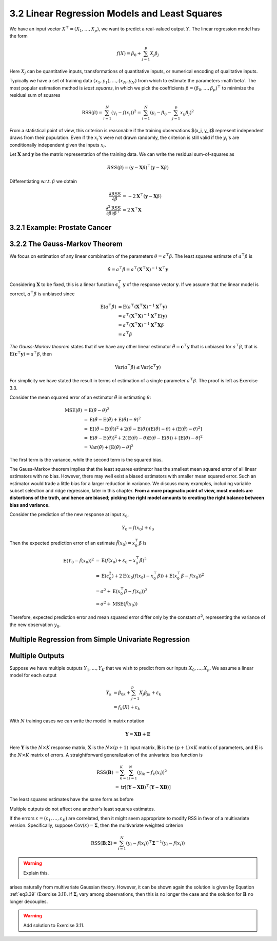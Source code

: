 3.2 Linear Regression Models and Least Squares
=====================================

We have an input vector :math:`X^\top = (X_1, \dots, X_p)`, we want to predict a real-valued output :math:`Y`. The linear regression model has the form

.. math::

  f(X) = \beta_0 + \sum_{j=1}^p X_j\beta_j

Here :math:`X_j` can be quantitative inputs, transformations of quantitative inputs, or numerical encoding of qualitative inputs.

Typically we have a set of training data :math:`(x_1, y_1), \dots, (x_N, y_N)` from which to estimate the parameters :math`\beta`. The most popular estimation method is *least squares*, in which we pick the coefficients :math:`\beta = (\beta_0, \dots, \beta_p)^\top` to minimize the residual sum of squares

.. math::

  \text{RSS}(\beta) = \sum_{i=1}^N (y_i - f(x_i))^2 = \sum_{i=1}^N (y_i - \beta_0 - \sum_{j=1}^p x_{ij}\beta_j)^2

From a statistical point of view, this criterion is reasonable if the training observations $(x_i, y_i)$ represent independent draws from their population. Even if the :math:`x_i`'s were not drawn randomly, the criterion is still valid if the :math:`y_i`'s are conditionally independent given the inputs :math:`x_i`.

Let :math:`\mathbf{X}` and :math:`\mathbf{y}` be the matrix representation of the training data. We can write the residual sum-of-squares as

.. math::

  RSS(\beta) = (\mathbf{y} - \mathbf{X}\beta)^\top (\mathbf{y} - \mathbf{X}\beta)

Differentiating w.r.t. :math:`\beta` we obtain

.. math::

  \frac{\partial \text{RSS}}{\partial \beta} & = -2\mathbf{X}^\top (\mathbf{y} - \mathbf{X}\beta) \\
  \frac{\partial^2 \text{RSS}}{\partial\beta\partial\beta^\top} & = 2\mathbf{X}^\top\mathbf{X}

3.2.1 Example: Prostate Cancer
-------------------------------------

3.2.2 The Gauss-Markov Theorem
-------------------------------------

We focus on estimation of any linear combination of the parameters :math:`\theta = a^\top\beta`. The least squares estimate of :math:`a^\top\beta` is

.. math::

  \hat{\theta} = a^\top\hat{\beta} = a^\top (\mathbf{X}^\top\mathbf{X})^{-1}\mathbf{X}^\top \mathbf{y}

Considering :math:`\mathbf{X}` to be fixed, this is a linear function :math:`\mathbf{c}_0^\top\mathbf{y}` of the response vector :math:`\mathbf{y}`. If we assume that the linear model is correct, :math:`a^\top\hat{\beta}` is unbiased since

.. math::

  \text{E}(a^\top\hat{\beta}) & = \text{E}(a^\top (\mathbf{X}^\top\mathbf{X})^{-1}\mathbf{X}^\top\mathbf{y}) \nonumber \\
	& = a^\top (\mathbf{X}^\top\mathbf{X})^{-1}\mathbf{X}^\top \text{E}(\mathbf{y}) \nonumber \\
  & = a^\top (\mathbf{X}^\top\mathbf{X})^{-1}\mathbf{X}^\top \mathbf{X}\beta \nonumber \\
	& = a^\top \beta

*The Gauss-Markov theorem* states that if we have any other linear estimator :math:`\tilde{\theta} = \mathbf{c}^\top\mathbf{y}` that is unbiased for :math:`a^\top\beta`, that is :math:`\text{E}(\mathbf{c}^\top\mathbf{y}) = a^\top\beta`, then

.. math::

  \text{Var}(a^\top\hat{\beta}) \leq \text{Var}(\mathbf{c}^\top\mathbf{y})

For simplicity we have stated the result in terms of estimation of a single parameter :math:`a^\top\beta`. The proof is left as Exercise 3.3.

Consider the mean squared error of an estimator :math:`\tilde{\theta}` in estimating :math:`\theta`:

.. math::

  \text{MSE}(\tilde{\theta}) & = \text{E}(\tilde{\theta} - \theta)^2 \nonumber \\
	& = \text{E}(\tilde{\theta} - \text{E}(\tilde{\theta}) + \text{E}(\tilde{\theta}) - \theta)^2 \nonumber \\
	& = \text{E}\left[(\tilde{\theta} - \text{E}(\tilde{\theta}))^2 + 2 (\tilde{\theta} - \text{E}(\tilde{\theta}))(\text{E}(\tilde{\theta}) - \theta) + (\text{E}(\tilde{\theta}) - \theta)^2 \right] \nonumber \\
	& = \text{E}(\tilde{\theta} - \text{E}(\tilde{\theta}))^2 + 2 (\text{E}(\tilde{\theta}) - \theta) \text{E}(\tilde{\theta} - \text{E}(\tilde{\theta})) + [\text{E}(\tilde{\theta}) - \theta]^2 \nonumber \\
	& = \text{Var}(\tilde{\theta}) + [\text{E}(\tilde{\theta}) - \theta]^2

The first term is the variance, while the second term is the squared bias.

The Gauss-Markov theorem implies that the least squares estimator has the smallest mean squared error of all linear estimators with no bias. However, there may well exist a biased estimators with smaller mean squared error. Such an estimator would trade a little bias for a larger reduction in variance. We discuss many examples, including variable subset selection and ridge regression, later in this chapter. **From a more pragmatic point of view, most models are distortions of the truth, and hence are biased; picking the right model amounts to creating the right balance between bias and variance.**

Consider the prediction of the new response at input :math:`x_0`,

.. math::

  Y_0 = f(x_0) + \varepsilon_0

Then the expected prediction error of an estimate :math:`\tilde{f}(x_0) = x_0^\top \tilde{\beta}` is

.. math::

  \text{E}(Y_0 - \tilde{f}(x_0))^2 & = \text{E}(f(x_0) + \varepsilon_0 - x_0^\top \tilde{\beta})^2 \nonumber \\
	& = \text{E}(\varepsilon_0^2) + 2\text{E}(\varepsilon_0(f(x_0) - x_0^\top\tilde{\beta})) + \text{E}(x_0^\top\tilde{\beta} - f(x_0))^2 \nonumber \\
	& = \sigma^2 + \text{E}(x_0^\top\tilde{\beta} - f(x_0))^2 \nonumber \\
	& = \sigma^2 + \text{MSE}(\tilde{f}(x_0))

Therefore, expected prediction error and mean squared error differ only by the constant :math:`\sigma^2`, representing the variance of the new observation :math:`y_0`.

Multiple Regression from Simple Univariate Regression
-------------------------------------

Multiple Outputs
-------------------------------------

Suppose we have multiple outputs :math:`Y_1, \dots, Y_K` that we wish to predict from our inputs :math:`X_0, \dots, X_p`. We assume a linear model for each output

.. math::

  Y_k & = \beta_{0k} + \sum_{j=1}^p X_j\beta_{jk} + \varepsilon_k \\
	& = f_k(X) + \varepsilon_k

With :math:`N` training cases we can write the model in matrix notation

.. math::

  \mathbf{Y} = \mathbf{XB} + \mathbf{E}

Here :math:`\mathbf{Y}` is the :math:`N \times K` response matrix, :math:`\mathbf{X}` is the :math:`N \times (p + 1)` input matrix, :math:`\mathbf{B}` is the :math:`(p + 1) \times K` matrix of parameters, and :math:`\mathbf{E}` is the :math:`N \times K` matrix of errors. A straightforward generalization of the univariate loss function is

.. math::

  \text{RSS}(\mathbf{B}) & = \sum_{k=1}^K \sum_{i=1}^N (y_{ik} - f_k(x_i))^2 \\
	& = \text{tr}[(\mathbf{Y} - \mathbf{XB})^\top (\mathbf{Y} - \mathbf{XB})]

The least squares estimates have the same form as before

.. math::
  :label: eq3.39

  \hat{\mathbf{B}} = (\mathbf{X}^\top \mathbf{X})^{-1}\mathbf{X^\top Y}

Multiple outputs do not affect one another's least squares estimates.

If the errors :math:`\varepsilon = (\varepsilon_1, \dots, \varepsilon_K)` are correlated, then it might seem appropriate to modify RSS in favor of a multivariate version. Specifically, suppose :math:`\text{Cov}(\varepsilon) = \mathbf{\Sigma}`, then the multivariate weighted criterion

.. math::

  \text{RSS}(\mathbf{B}; \mathbf{\Sigma}) = \sum_{i=1}^N (y_i - f(x_i))^\top \mathbf{\Sigma}^{-1}(y_i - f(x_i))

.. warning::

  Explain this.

arises naturally from multivariate Gaussian theory. However, it can be shown again the solution is given by Equation :ref:`eq3.39` (Exercise 3.11). If :math:`\mathbf{\Sigma}_i` vary among observations, then this is no longer the case and the solution for :math:`\mathbf{B}` no longer decouples.

.. warning::

  Add solution to Exercise 3.11.
